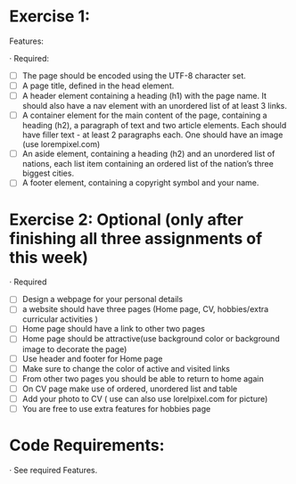 * Exercise 1:

Features:

· Required:

  - [ ] The page should be encoded using the UTF-8 character set.
  - [ ] A page title, defined in the head element.
  - [ ] A header element containing a heading (h1) with the page name. It
    should also have a nav element with an unordered list of at least 3
    links.
  - [ ] A container element for the main content of the page, containing a
    heading (h2), a paragraph of text and two article elements. Each should
    have filler text - at least 2 paragraphs each. One should have an image
    (use lorempixel.com)
  - [ ] An aside element, containing a heading (h2) and an unordered list of
    nations, each list item containing an ordered list of the nation’s three
    biggest cities.
  - [ ] A footer element, containing a copyright symbol and your name.

* Exercise 2: Optional (only after finishing all three assignments of this week)

· Required

  - [ ] Design a webpage for your personal details
  - [ ] a website should have three pages (Home page, CV, hobbies/extra
    curricular activities )
  - [ ] Home page should have a link to other two pages
  - [ ] Home page should be attractive(use background color or background
    image to decorate the page)
  - [ ] Use header and footer for Home page
  - [ ] Make sure to change the color of active and visited links
  - [ ] From other two pages you should be able to return to home again
  - [ ] On CV page make use of ordered, unordered list and table
  - [ ] Add your photo to CV ( use can also use lorelpixel.com for picture)
  - [ ] You are free to use extra features for hobbies page

* Code Requirements:

· See required Features. 
